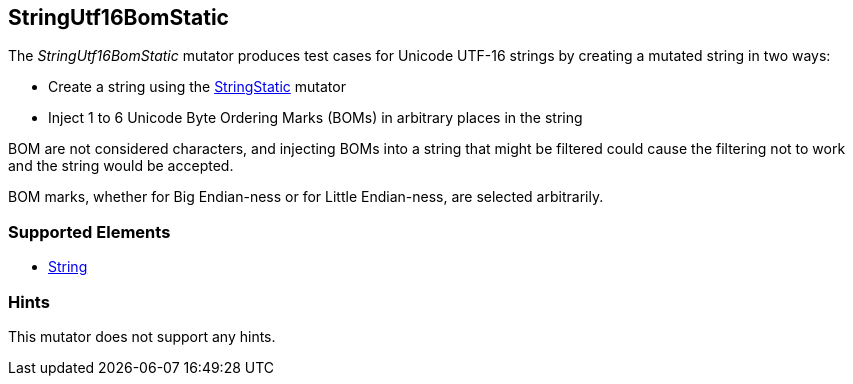 <<<
[[Mutators_StringUtf16BomStatic]]
== StringUtf16BomStatic

The _StringUtf16BomStatic_ mutator produces test cases for Unicode UTF-16 strings by creating a mutated string in two ways:

* Create a string using the xref:StringStatic[StringStatic] mutator
* Inject 1 to 6 Unicode Byte Ordering Marks (BOMs) in arbitrary places in the string

BOM are not considered characters, and injecting BOMs into a string that might be filtered could cause
the filtering not to work and the string would be accepted.

BOM marks, whether for Big Endian-ness or for Little Endian-ness, are selected arbitrarily.

=== Supported Elements

 * xref:String[String]

=== Hints

This mutator does not support any hints.

// end
